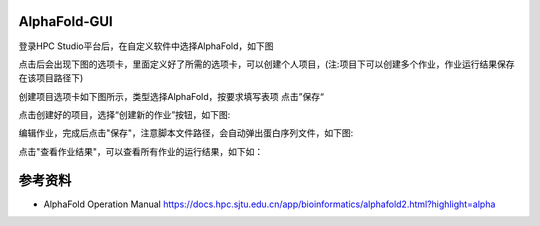 AlphaFold-GUI
===============

登录HPC Studio平台后，在自定义软件中选择AlphaFold，如下图

.. image:: ../img/gui-1.jpg

点击后会出现下图的选项卡，里面定义好了所需的选项卡，可以创建个人项目，(注:项目下可以创建多个作业，作业运行结果保存在该项目路径下)

.. image:: ../img/gui-2.jpg

创建项目选项卡如下图所示，类型选择AlphaFold，按要求填写表项
点击”保存“

.. image:: ../img/gui-3.jpg

点击创建好的项目，选择“创建新的作业”按钮，如下图:

.. image:: ../img/gui-4.jpg

编辑作业，完成后点击"保存"，注意脚本文件路径，会自动弹出蛋白序列文件，如下图:

.. image:: ../img/gui-5.jpg

点击"查看作业结果"，可以查看所有作业的运行结果，如下如：

.. image:: ../img/gui-6.jpg


参考资料
========

- AlphaFold Operation Manual  https://docs.hpc.sjtu.edu.cn/app/bioinformatics/alphafold2.html?highlight=alpha

